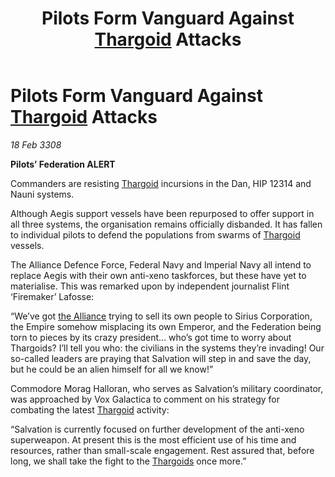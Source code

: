:PROPERTIES:
:ID:       09c6f234-8dfb-4d17-b048-66a3600b1ef5
:END:
#+title: Pilots Form Vanguard Against [[id:09343513-2893-458e-a689-5865fdc32e0a][Thargoid]] Attacks
#+filetags: :Federation:Empire:galnet:

* Pilots Form Vanguard Against [[id:09343513-2893-458e-a689-5865fdc32e0a][Thargoid]] Attacks

/18 Feb 3308/

*Pilots’ Federation ALERT* 

Commanders are resisting [[id:09343513-2893-458e-a689-5865fdc32e0a][Thargoid]] incursions in the Dan, HIP 12314 and Nauni systems. 

Although Aegis support vessels have been repurposed to offer support in all three systems, the organisation remains officially disbanded. It has fallen to individual pilots to defend the populations from swarms of [[id:09343513-2893-458e-a689-5865fdc32e0a][Thargoid]] vessels. 

The Alliance Defence Force, Federal Navy and Imperial Navy all intend to replace Aegis with their own anti-xeno taskforces, but these have yet to materialise. This was remarked upon by independent journalist Flint ‘Firemaker’ Lafosse: 

“We’ve got [[id:1d726aa0-3e07-43b4-9b72-074046d25c3c][the Alliance]] trying to sell its own people to Sirius Corporation, the Empire somehow misplacing its own Emperor, and the Federation being torn to pieces by its crazy president… who’s got time to worry about Thargoids? I’ll tell you who: the civilians in the systems they’re invading! Our so-called leaders are praying that Salvation will step in and save the day, but he could be an alien himself for all we know!” 

Commodore Morag Halloran, who serves as Salvation’s military coordinator, was approached by Vox Galactica to comment on his strategy for combating the latest [[id:09343513-2893-458e-a689-5865fdc32e0a][Thargoid]] activity: 

“Salvation is currently focused on further development of the anti-xeno superweapon. At present this is the most efficient use of his time and resources, rather than small-scale engagement. Rest assured that, before long, we shall take the fight to the [[id:09343513-2893-458e-a689-5865fdc32e0a][Thargoids]] once more.”
